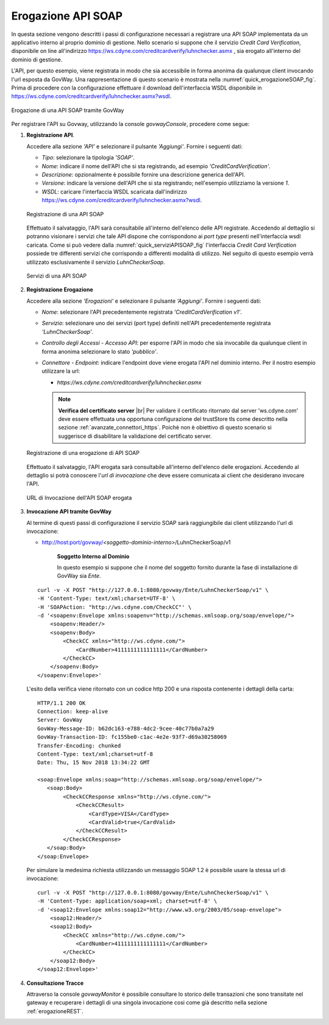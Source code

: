 .. |br| raw:: html

    <br/>

.. _erogazioneSOAP:

Erogazione API SOAP
-------------------

In questa sezione vengono descritti i passi di configurazione
necessari a registrare una API SOAP implementata da un applicativo
interno al proprio dominio di gestione. 
Nello scenario si
suppone che il servizio *Credit Card Verification*, disponibile on line all'indirizzo https://ws.cdyne.com/creditcardverify/luhnchecker.asmx , sia erogato all'interno del dominio di gestione.

L'API, per questo esempio, viene registrata in modo che sia accessibile
in forma anonima da qualunque client invocando l'url esposta da GovWay.
Una rappresentazione di questo scenario è mostrata nella :numref:`quick_erogazioneSOAP_fig`. Prima
di procedere con la configurazione effettuare il download
dell'interfaccia WSDL disponibile in
https://ws.cdyne.com/creditcardverify/luhnchecker.asmx?wsdl.

.. figure:: ../_figure_howto/erogazioneSOAPBase.png
    :scale: 80%
    :align: center
    :name: quick_erogazioneSOAP_fig

    Erogazione di una API SOAP tramite GovWay

Per registrare l'API su Govway, utilizzando la console *govwayConsole*,
procedere come segue:

1. **Registrazione API**.

   Accedere alla sezione *'API'* e selezionare il pulsante *'Aggiungi'*.
   Fornire i seguenti dati:

   -  *Tipo*: selezionare la tipologia *'SOAP'*.

   -  *Nome*: indicare il nome dell'API che si sta registrando, ad
      esempio *'CreditCardVerification'*.

   -  *Descrizione*: opzionalmente è possibile fornire una descrizione
      generica dell'API.

   -  *Versione*: indicare la versione dell'API che si sta registrando;
      nell'esempio utilizziamo la versione *1*.

   -  *WSDL*: caricare l'interfaccia WSDL scaricata dall'indirizzo
      https://ws.cdyne.com/creditcardverify/luhnchecker.asmx?wsdl.

   .. figure:: ../_figure_howto/erogazioneSOAPBaseRegistrazioneAPI.png
       :scale: 100%
       :align: center
       :name: quick_registrazioneAPISOAP_fig

       Registrazione di una API SOAP

   Effettuato il salvataggio, l'API sarà consultabile all'interno dell'elenco delle API registrate. Accedendo al dettaglio si potranno visionare i servizi che tale API dispone che corrispondono ai *port type* presenti nell'interfaccia wsdl caricata. Come si può vedere dalla :numref:`quick_serviziAPISOAP_fig` l'interfaccia *Credit Card Verification* possiede tre differenti servizi che corrispondo a differenti modalità di utilizzo. Nel seguito di questo esempio verrà utilizzato esclusivamente il servizio *LuhnCheckerSoap*.

   .. figure:: ../_figure_howto/erogazioneSOAPBaseConsultazioneServiziAPI.png
       :scale: 100%
       :align: center
       :name: quick_serviziAPISOAP_fig

       Servizi di una API SOAP

2. **Registrazione Erogazione**

   Accedere alla sezione *'Erogazioni'* e selezionare il pulsante
   *'Aggiungi'*. Fornire i seguenti dati:

   -  *Nome*: selezionare l'API precedentemente registrata
      *'CreditCardVerification v1'*.

   -  *Servizio*: selezionare uno dei servizi (port type) definiti
      nell'API precedentemente registrata *'LuhnCheckerSoap'*.

   -  *Controllo degli Accessi - Accesso API*: per esporre l'API in modo che sia
      invocabile da qualunque client in forma anonima selezionare lo
      stato *'pubblico'*.

   -  *Connettore - Endpoint*: indicare l'endpoint dove viene erogata
      l'API nel dominio interno. Per il nostro esempio utilizzare la
      url:

      -  *https://ws.cdyne.com/creditcardverify/luhnchecker.asmx*

      .. note:: **Verifica del certificato server**
       |br|
       Per validare il certificato ritornato dal server 'ws.cdyne.com' deve essere effettuata una opportuna configurazione del trustStore tls come descritto nella sezione :ref:`avanzate_connettori_https`.
       Poichè non è obiettivo di questo scenario si suggerisce di disabilitare la validazione del certificato server.

   .. figure:: ../_figure_howto/erogazioneSOAPBaseRegistrazioneErogazione.png
       :scale: 100%
       :align: center
       :name: quick_erogazioneAPISOAP_fig

       Registrazione di una erogazione di API SOAP

   Effettuato il salvataggio, l'API erogata sarà consultabile all'interno dell'elenco delle erogazioni. Accedendo al dettaglio si potrà conoscere l'\ *url di invocazione* che deve essere comunicata ai client che desiderano invocare l'API.

   .. figure:: ../_figure_howto/erogazioneSOAPBaseConsultazioneErogazione.png
       :scale: 100%
       :align: center
       :name: quick_urlErogazioneAPISOAP_fig

       URL di Invocazione dell'API SOAP erogata

3. **Invocazione API tramite GovWay**

   Al termine di questi passi di configurazione il servizio SOAP sarà
   raggiungibile dai client utilizzando l'url di invocazione:

   -  http://host:port/govway/*<soggetto-dominio-interno>*/LuhnCheckerSoap/v1

       **Soggetto Interno al Dominio**

       In questo esempio si suppone che il nome del soggetto fornito
       durante la fase di installazione di GovWay sia *Ente*.

   ::

       curl -v -X POST "http://127.0.0.1:8080/govway/Ente/LuhnCheckerSoap/v1" \
       -H 'Content-Type: text/xml;charset=UTF-8' \
       -H 'SOAPAction: "http://ws.cdyne.com/CheckCC"' \
       -d '<soapenv:Envelope xmlns:soapenv="http://schemas.xmlsoap.org/soap/envelope/">
           <soapenv:Header/>
           <soapenv:Body>
               <CheckCC xmlns="http://ws.cdyne.com/">
                   <CardNumber>4111111111111111</CardNumber>
               </CheckCC>
           </soapenv:Body>
       </soapenv:Envelope>'

   L'esito della verifica viene ritornato con un codice http 200 e una risposta contenente i dettagli della carta:

   ::

       HTTP/1.1 200 OK
       Connection: keep-alive
       Server: GovWay
       GovWay-Message-ID: b62dc163-e788-4dc2-9cee-40c77b0a7a29
       GovWay-Transaction-ID: fc155be0-c1ac-4e2e-93f7-d69a30258069
       Transfer-Encoding: chunked
       Content-Type: text/xml;charset=utf-8
       Date: Thu, 15 Nov 2018 13:34:22 GMT

       <soap:Envelope xmlns:soap="http://schemas.xmlsoap.org/soap/envelope/">
          <soap:Body>
               <CheckCCResponse xmlns="http://ws.cdyne.com/">
                   <CheckCCResult>
                       <CardType>VISA</CardType>
                       <CardValid>true</CardValid>
                   </CheckCCResult>
               </CheckCCResponse>
          </soap:Body>
       </soap:Envelope>

   Per simulare la medesima richiesta utilizzando un messaggio SOAP 1.2 è possibile usare la stessa url di invocazione:

   ::

       curl -v -X POST "http://127.0.0.1:8080/govway/Ente/LuhnCheckerSoap/v1" \
       -H 'Content-Type: application/soap+xml; charset=utf-8' \
       -d '<soap12:Envelope xmlns:soap12="http://www.w3.org/2003/05/soap-envelope">
           <soap12:Header/>
           <soap12:Body>
               <CheckCC xmlns="http://ws.cdyne.com/">
                   <CardNumber>4111111111111111</CardNumber>
               </CheckCC>
           </soap12:Body>
       </soap12:Envelope>'

4. **Consultazione Tracce**

   Attraverso la console *govwayMonitor* è possibile consultare lo
   storico delle transazioni che sono transitate nel gateway e
   recuperare i dettagli di una singola invocazione cosi come già
   descritto nella sezione :ref:`erogazioneREST`.
